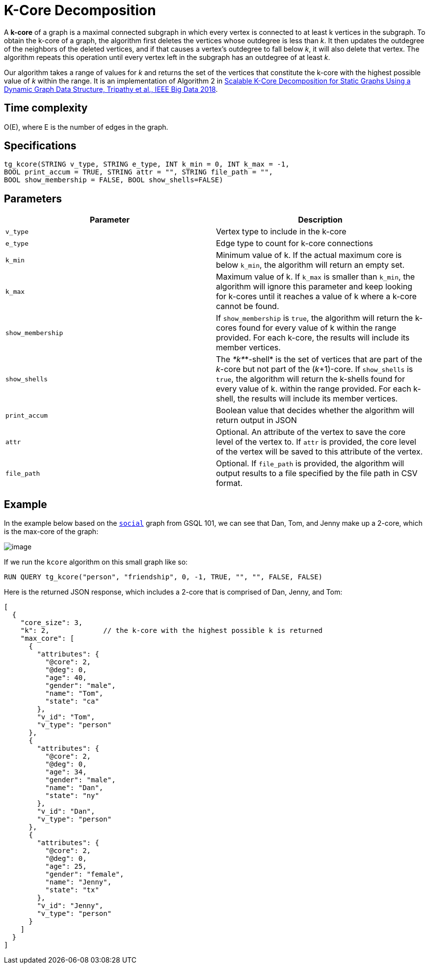 = K-Core Decomposition

A *k-core* of a graph is a maximal connected subgraph in which every vertex is connected to at least k vertices in the subgraph. To obtain the k-core of a graph, the algorithm first deletes the vertices whose outdegree is less than _k_. It then updates the outdegree of the neighbors of the deleted vertices, and if that causes a vertex's outdegree to fall below _k_, it will also delete that vertex. The algorithm repeats this operation until every vertex left in the subgraph has an outdegree of at least _k_.

Our algorithm takes a range of values for _k_ and returns the set of the vertices that constitute the k-core with the highest possible value of _k_ within the range. It is an implementation of Algorithm 2 in https://ieeexplore.ieee.org/document/8622056[Scalable K-Core Decomposition for Static Graphs Using a Dynamic Graph Data Structure, Tripathy et al., IEEE Big Data 2018].

== Time complexity

O(E), where E is the number of edges in the graph.

== Specifications

[source,text]
----
tg_kcore(STRING v_type, STRING e_type, INT k_min = 0, INT k_max = -1,
BOOL print_accum = TRUE, STRING attr = "", STRING file_path = "",
BOOL show_membership = FALSE, BOOL show_shells=FALSE)
----

== Parameters

|===
| Parameter | Description

| `v_type`
| Vertex type to include in the k-core

| `e_type`
| Edge type to count for k-core connections

| `k_min`
| Minimum value of k. If the actual maximum core is below `k_min`, the algorithm will return an empty set.

| `k_max`
| Maximum value of k. If `k_max` is smaller than `k_min`, the algorithm will ignore this parameter and keep looking for k-cores until it reaches a value of k where a k-core cannot be found.

| `show_membership`
| If `show_membership` is `true`, the algorithm will return the k-cores found for every value of k within the range provided. For each k-core, the results will include its member vertices.

| `show_shells`
| The _*k*_*-shell* is the set of vertices that are part of the _k_-core but not part of the (_k_+1)-core. If `show_shells` is `true`, the algorithm will return the k-shells found for every value of k. within the range provided. For each k-shell, the results will include its member vertices.

| `print_accum`
| Boolean value that decides whether the algorithm will return output in JSON

| `attr`
| Optional. An attribute of the vertex to save the core level of the vertex to. If `attr` is provided, the core level of the vertex will be saved to this attribute of the vertex.

| `file_path`
| Optional. If `file_path` is provided, the algorithm will output results to a file specified by the file path in CSV format.
|===

== Example

In the example below based on the https://docs.tigergraph.com/start/gsql-101/get-set#GSQL101-DataSet[`social`] graph from GSQL 101, we can see that Dan, Tom, and Jenny make up a 2-core, which is the max-core of the graph:

image::../../.gitbook/assets/image.png[]

If we run the `kcore` algorithm on this small graph like so:

[source,text]
----
RUN QUERY tg_kcore("person", "friendship", 0, -1, TRUE, "", "", FALSE, FALSE)
----

Here is the returned JSON response, which includes a 2-core that is comprised of Dan, Jenny, and Tom:

[source,javascript]
----
[
  {
    "core_size": 3,
    "k": 2,             // the k-core with the highest possible k is returned
    "max_core": [
      {
        "attributes": {
          "@core": 2,
          "@deg": 0,
          "age": 40,
          "gender": "male",
          "name": "Tom",
          "state": "ca"
        },
        "v_id": "Tom",
        "v_type": "person"
      },
      {
        "attributes": {
          "@core": 2,
          "@deg": 0,
          "age": 34,
          "gender": "male",
          "name": "Dan",
          "state": "ny"
        },
        "v_id": "Dan",
        "v_type": "person"
      },
      {
        "attributes": {
          "@core": 2,
          "@deg": 0,
          "age": 25,
          "gender": "female",
          "name": "Jenny",
          "state": "tx"
        },
        "v_id": "Jenny",
        "v_type": "person"
      }
    ]
  }
]
----

